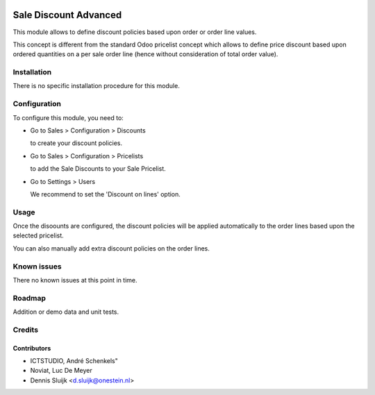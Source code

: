 .. image:: https://img.shields.io/badge/license-AGPL--3-blue.png
   :target: https://www.gnu.org/licenses/agpl
   :alt: License: AGPL-3

======================
Sale Discount Advanced
======================

This module allows to define discount policies based upon order or order line values.

This concept is different from the standard Odoo pricelist concept which allows to define price discount based
upon ordered quantities on a per sale order line (hence without consideration of total order value).

Installation
============

There is no specific installation procedure for this module.

Configuration
=============

To configure this module, you need to:

* Go to Sales > Configuration > Discounts

  to create your discount policies.

* Go to Sales > Configuration > Pricelists

  to add the Sale Discounts to your Sale Pricelist.

* Go to Settings > Users

  We recommend to set the 'Discount on lines' option.

Usage
=====

Once the disoounts are configured, the discount policies will be applied automatically
to the order lines based upon the selected pricelist.

You can also manually add extra discount policies on the order lines.

Known issues
============

There no known issues at this point in time.

Roadmap
=======

Addition or demo data and unit tests.

Credits
=======

Contributors
------------
- ICTSTUDIO, André Schenkels"
- Noviat, Luc De Meyer
- Dennis Sluijk <d.sluijk@onestein.nl>
